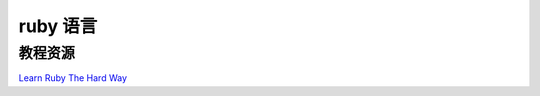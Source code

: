 ====================
ruby 语言
====================


教程资源
------------------

`Learn Ruby The Hard Way <http://lrthw.github.com/>`_
